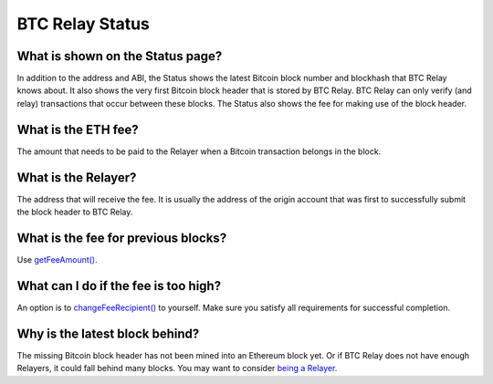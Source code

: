 ###########################
BTC Relay Status
###########################

What is shown on the Status page?
=============================

In addition to the address and ABI, the Status shows the latest Bitcoin block
number and blockhash that BTC Relay knows about.  It also shows the very first
Bitcoin block header that is stored by BTC Relay.  BTC Relay can only verify (and
relay) transactions that occur between these blocks.  The Status also shows
the fee for making use of the block header.


What is the ETH fee?
=============================

The amount that needs to be paid to the Relayer when a Bitcoin transaction
belongs in the block.


What is the Relayer?
=============================

The address that will receive the fee.  It is usually the address of the origin
account that was first to successfully submit the block header to BTC Relay.


What is the fee for previous blocks?
=============================

Use `getFeeAmount(). <https://github.com/ethereum/btcrelay/tree/master#getfeeamountblockhash>`_


What can I do if the fee is too high?
=============================

An option is to `changeFeeRecipient() <https://github.com/ethereum/btcrelay/tree/master#changefeerecipientblockhash-fee-recipient>`_
to yourself.  Make sure you satisfy all requirements for successful completion.


Why is the latest block behind?
=============================

The missing Bitcoin block header has not been mined into an Ethereum block yet.
Or if BTC Relay does not have enough Relayers, it could fall behind many blocks.
You may want to consider `being a Relayer. <https://github.com/ConsenSys/btcrelay-fetchd/tree/master/README.md#why-be-a-relayer-for-btc-relay>`_
